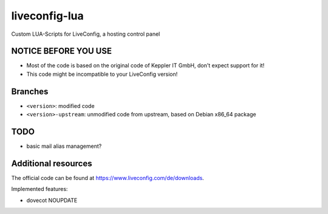 ===============
liveconfig-lua
===============

Custom LUA-Scripts for LiveConfig, a hosting control panel

NOTICE BEFORE YOU USE
=====================

* Most of the code is based on the original code of Keppler IT GmbH, don't expect support for it!
* This code might be incompatible to your LiveConfig version!


Branches
========

* ``<version>``: modified code
* ``<version>-upstream``: unmodified code from upstream, based on Debian x86_64 package

TODO
====

* basic mail alias management?

Additional resources
====================

The official code can be found at https://www.liveconfig.com/de/downloads.

Implemented features:

* dovecot NOUPDATE
